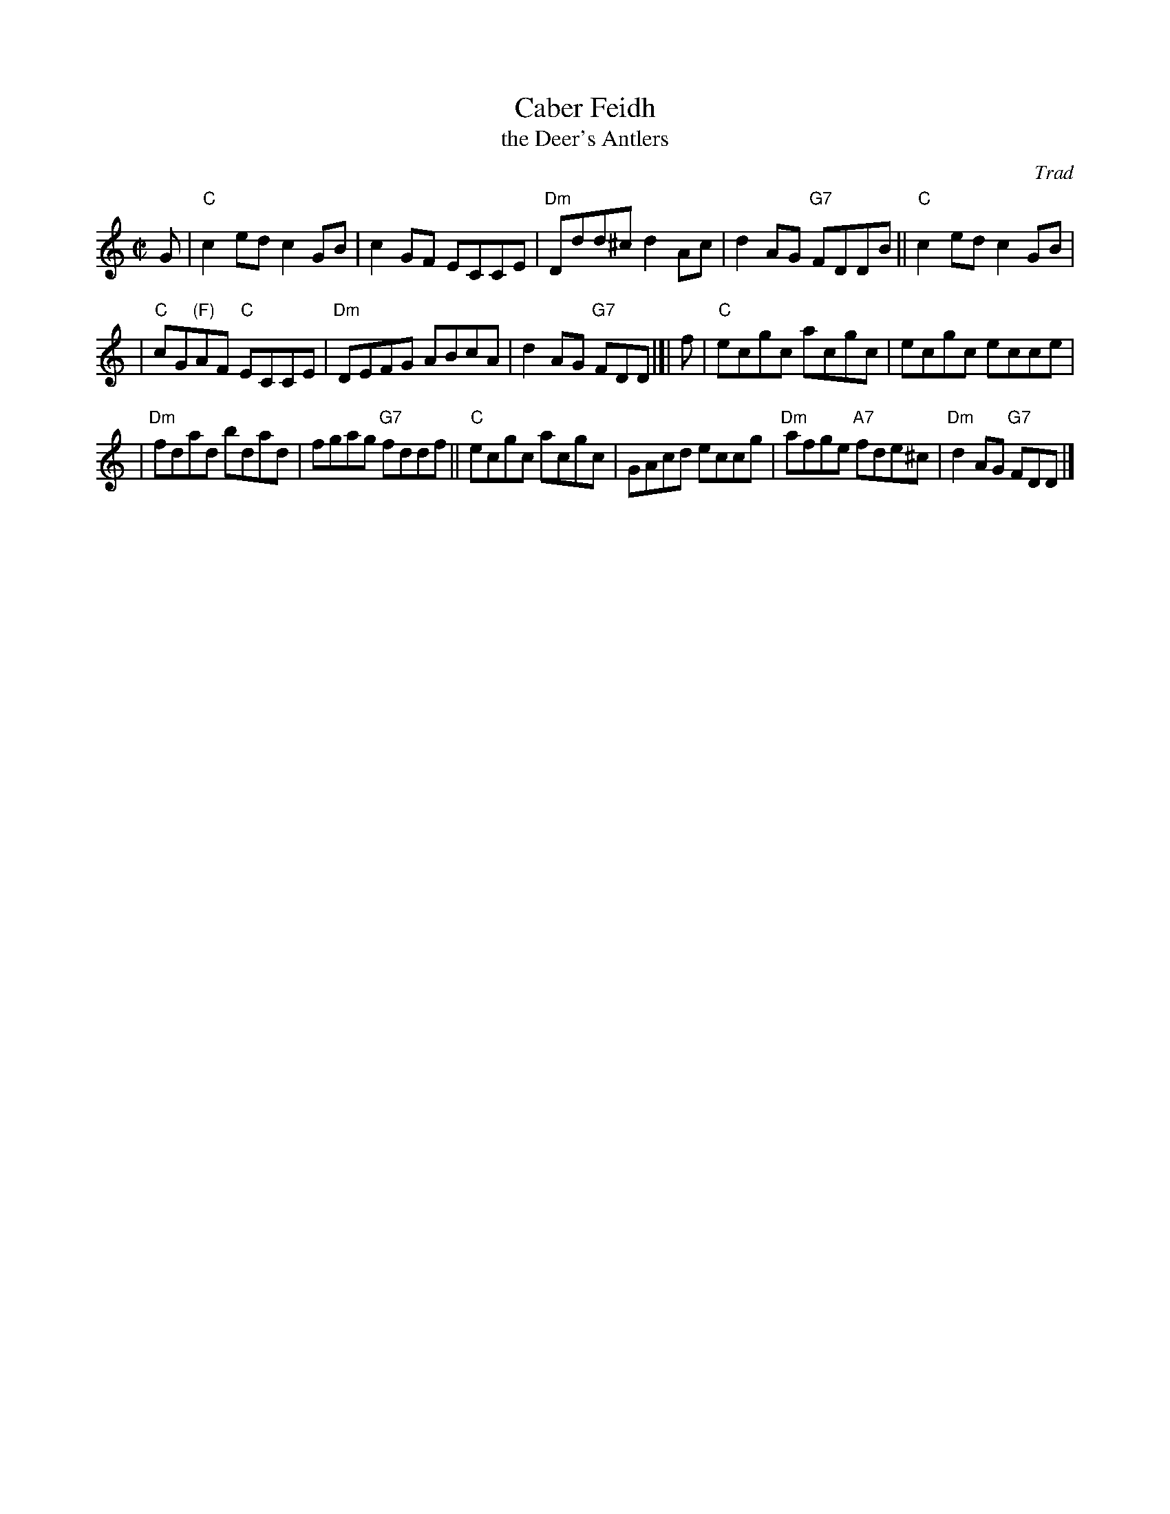 X: 1
T: Caber Feidh
T: the Deer's Antlers
O: Trad
N: The Dm chords in part I are sometimes D major, with F# in the tune.
N: Skye p.117
N: Holland p.42
N: Hunter 186
N: BSFC  III-34 and II-34 and IX-7
N: Scotty Fitzgerald on Celtic 40
M: C|
L: 1/8
K: C
G \
| "C"c2ed c2GB | c2GF ECCE | "Dm"Ddd^c d2Ac | d2AG "G7"FDDB || "C"c2ed c2GB |
| "C"cG"(F)"AF "C"ECCE | "Dm"DEFG ABcA | d2AG "G7"FDD |[| f | "C"ecgc acgc | ecgc ecce |
| "Dm"fdad bdad | fgag "G7"fddf || "C"ecgc acgc | GAcd eccg | "Dm"afge "A7"fde^c | "Dm"d2AG "G7"FDD |]
